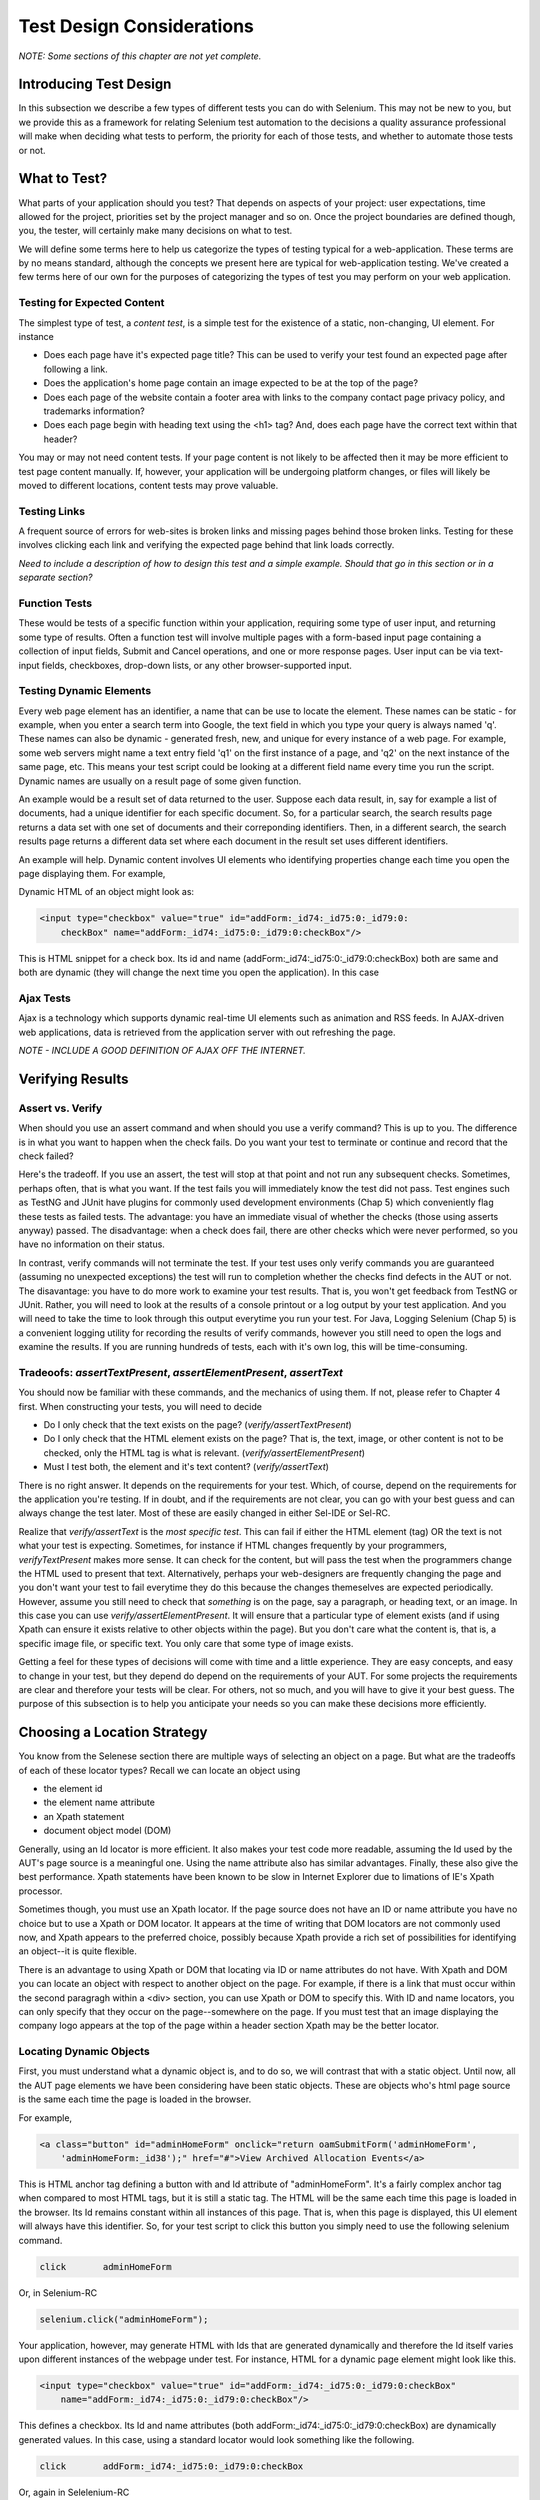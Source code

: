 
Test Design Considerations 
==========================

.. _chapter06-reference:

*NOTE: Some sections of this chapter are not yet complete.*

Introducing Test Design
-----------------------

In this subsection we describe a few types of different tests you can do with
Selenium.  This may not be new to you, but we provide this as a framework for
relating Selenium test automation to the decisions a quality assurance
professional will make when deciding what tests to perform, the priority for
each of those tests, and whether to automate those tests or not.


What to Test?
-------------

What parts of your application should you test?  That depends on aspects of
your project:  user expectations, time allowed for the project, priorities
set by the project manager and so on.  Once the project boundaries are defined
though, you, the tester, will certainly make many decisions on what to test.

We will define some terms here to help us categorize the types of testing typical
for a web-application.  These terms are by no means standard, although the concepts
we present here are typical for web-application testing.  We've created a few
terms here of our own for the purposes of categorizing the types of test you may
perform on your web application.

   

Testing for Expected Content
~~~~~~~~~~~~~~~~~~~~~~~~~~~~
The simplest type of test, a *content test*, is a simple test for the existence
of a static, non-changing, UI element.  For instance

- Does each page have it's expected page title?  This can be used to verify your test found an expected page after following a link.
- Does the application's home page contain an image expected to be at the top of the page?  
- Does each page of the website contain a footer area with links to the company contact page privacy policy, and trademarks information?  
- Does each page begin with heading text using the <h1> tag?  And, does each page have the correct text within that header?



You may or may not need content tests.  If your page content is not likely to be
affected then it may be more efficient to test page content manually.  If, however,
your application will be undergoing platform changes, or files will likely be
moved to different locations, content tests may prove valuable.

Testing Links
~~~~~~~~~~~~~
A frequent source of errors for web-sites is broken links and missing pages
behind those broken links.  Testing for these involves clicking each link
and verifying the expected page behind that link loads correctly.

*Need to include a description of how to design this test and a simple example.
Should that go in this section or in a separate section?*  


Function Tests
~~~~~~~~~~~~~~
These would be tests of a specific function within your application, requiring
some type of user input, and returning some type of results.  Often a function
test will involve multiple pages with a form-based input page containing a
collection of input fields, Submit and Cancel operations, and one or more
response pages.  User input can be via text-input fields, checkboxes, drop-down
lists, or any other browser-supported input.


Testing Dynamic Elements
~~~~~~~~~~~~~~~~~~~~~~~~
Every web page element has an identifier, a name that can be use to locate the
element.  These names can be static - for example, when you enter a search term
into Google, the text field in which you type your query is always named 'q'.  
These names can also be dynamic - generated fresh, new, and unique for every 
instance of a web page.  For example, some web servers might name a text entry 
field 'q1' on the first instance of a page, and 'q2' on the next instance of the 
same page, etc.  This means your test script could be looking at a different field
name every time you run the script.  Dynamic names are usually on a result page 
of some given function.  

An example would be a result set of data returned to the user.  Suppose each
data result, in, say for example a list of documents, had a unique identifier
for each specific document.  So, for a particular search, the search results
page returns a data set with one set of documents and their correponding
identifiers.  Then, in a different search, the search results page returns
a different data set where each document in the result set uses different
identifiers.

An example will help.  Dynamic content involves UI elements who identifying
properties change each time you open the page displaying them.  For example,

Dynamic HTML of an object might look as:
           
.. code-block:: html

    <input type="checkbox" value="true" id="addForm:_id74:_id75:0:_id79:0:
	checkBox" name="addForm:_id74:_id75:0:_id79:0:checkBox"/>

This is HTML snippet for a check box. Its id and name 
(addForm:_id74:_id75:0:_id79:0:checkBox) both are same and both are dynamic 
(they will change the next time you open the application). In this case


Ajax Tests
~~~~~~~~~~ 

Ajax is a technology which supports dynamic real-time UI elements such as
animation and RSS feeds.  In AJAX-driven web applications, data is
retrieved from the application server with out refreshing the page. 

*NOTE - INCLUDE A GOOD DEFINITION OF AJAX OFF THE INTERNET.*

Verifying Results
-----------------

Assert vs. Verify
~~~~~~~~~~~~~~~~~

When should you use an assert command and when should you use a verify command?
This is up to you.  The difference is in what you want to happen when the check
fails.  Do you want your test to terminate or continue and record that the check
failed?

Here's the tradeoff. If you use an assert, the test will stop at that point and
not run any subsequent checks.  Sometimes, perhaps often, that is what you want.
If the test fails you will immediately know the test did not pass.  Test engines
such as TestNG and JUnit have plugins for commonly used development environments
(Chap 5) which conveniently flag these tests as failed tests.  The advantage:
you have an immediate visual of whether the checks (those using asserts anyway)
passed.  The disadvantage:  when a check does fail, there are other checks
which were never performed, so you have no information on their status.

In contrast, verify commands will not terminate the test.  If your test uses
only verify commands you are guaranteed (assuming no unexpected exceptions)
the test will run to completion whether the checks find defects in the AUT
or not.  The disavantage:  you have to do more work to examine your test
results.  That is, you won't get feedback from TestNG or JUnit.  Rather,
you will need to look at the results of a console printout or a log output
by your test application.  And you will need to take the time to look through
this output everytime you run your test.  For Java, Logging Selenium (Chap 5)
is a convenient logging utility for recording the results of verify commands,
however you still need to open the logs and examine the results.  If you are
running hundreds of tests, each with it's own log, this will be time-consuming. 

Tradeoofs: *assertTextPresent*, *assertElementPresent*, *assertText* 
~~~~~~~~~~~~~~~~~~~~~~~~~~~~~~~~~~~~~~~~~~~~~~~~~~~~~~~~~~~~~~~~~~~~

You should now be familiar with these commands, and the mechanics of using them.
If not, please refer to Chapter 4 first.  When constructing your tests, you
will need to decide

- Do I only check that the text exists on the page?  (*verify/assertTextPresent*)
- Do I only check that the HTML element exists on the page?  That is, the text, image, or other content is not to be checked, only the HTML tag is what is relevant. (*verify/assertElementPresent*)
- Must I test both, the element and it's text content?  (*verify/assertText*)

There is no right answer.  It depends on the requirements for your test.  Which, of course, depend on the requirements for the application you're testing.
If in doubt, and if the requirements are not clear, you can go with your best guess
and can always change the test later.  Most of these are easily changed in either Sel-IDE or Sel-RC.

Realize that *verify/assertText* is the *most specific test*.  This can fail if either the HTML element (tag) OR the text is not what your test is expecting.
Sometimes, for instance if HTML changes frequently by your programmers, *verifyTextPresent* makes more sense.  It can check for the content, but will pass
the test when the programmers change the HTML used to present that text.  Alternatively,  perhaps your web-designers are frequently changing the page and you don't want your test to fail everytime they do this because the changes themeselves are expected periodically.  However, assume you still need to check that
*something* is on the page, say a paragraph, or heading text, or an image.  In this case you can use *verify/assertElementPresent*.  It will ensure that a particular type of element exists (and if using Xpath can ensure it exists relative to other objects within the page).  But you don't care what the content is, that is, a specific image file, or specific text.  You only care that some type of image exists.

Getting a feel for these types of decisions will come with time and a little experience.  They are easy concepts, and easy to change in your test, but they depend do depend on the requirements of your AUT.  For some projects the requirements are clear and therefore your tests will be clear.  For others, not so much, and you will have to give it your best guess.  The purpose of this subsection 
is to help you anticipate your needs so you can make these decisions more efficiently.
		
		
Choosing a Location Strategy
----------------------------

You know from the Selenese section there are multiple ways of selecting an object
on a page.  But what are the tradeoffs of each of these locator types?  Recall
we can locate an object using

- the element id
- the element name attribute
- an Xpath statement
- document object model (DOM)

Generally, using an Id locator is more efficient.  It also makes your test code
more readable, assuming the Id used by the AUT's page source is a meaningful
one.  Using the name attribute also has similar advantages.  Finally, these
also give the best performance.  Xpath statements have been known to be slow
in Internet Explorer due to limations of IE's Xpath processor.
  
Sometimes though, you must use an Xpath locator.  If the page source does not
have an ID or name attribute you have no choice but to use a Xpath or DOM locator.
It appears at the time of writing that DOM locators are not commonly used now,
and Xpath appears to the preferred choice, possibly because Xpath provide a
rich set of possibilities for identifying an object--it is quite flexible.

There is an advantage to using Xpath or DOM that locating via ID or name
attributes do not have. With Xpath and DOM you can locate an object with
respect to another object on the page.  For example, if there is a link
that must occur within the second paragragh within a <div> section,
you can use Xpath or DOM to specify this.  With ID and name locators,
you can only specify that they occur on the page--somewhere on the page.
If you must test that an image displaying the company logo appears at 
the top of the page within a header section Xpath may be the better locator. 


Locating Dynamic Objects
~~~~~~~~~~~~~~~~~~~~~~~~

First, you must understand what a dynamic object is, and to do so, we will
contrast that with a static object.  Until now, all the AUT page elements
we have been considering have been static objects.  These are objects who's
html page source is the same each time the page is loaded in the browser.

For example,
           
.. code-block:: html

    <a class="button" id="adminHomeForm" onclick="return oamSubmitForm('adminHomeForm',
	'adminHomeForm:_id38');" href="#">View Archived Allocation Events</a>

This is HTML anchor tag defining a button with and Id attribute of "adminHomeForm".
It's a fairly complex anchor tag when compared to most HTML tags, but it is still
a static tag.  The HTML will be the same each time this page is loaded in the
browser.  Its Id remains constant within all instances of this page. That is,
when this page is displayed, this UI element will always have this identifier.
So, for your test script to click this button you simply need to use the following
selenium command.

.. code-block:: java

    click	adminHomeForm

Or, in Selenium-RC 
	
.. code-block:: java

    selenium.click("adminHomeForm");

Your application, however, may generate HTML with Ids that are generated
dynamically and therefore the Id itself varies upon different instances
of the webpage under test.  For instance, HTML for a dynamic page element
might look like this.
           
.. code-block:: html

    <input type="checkbox" value="true" id="addForm:_id74:_id75:0:_id79:0:checkBox"
	name="addForm:_id74:_id75:0:_id79:0:checkBox"/>

This defines a checkbox. Its Id and name  attributes 
(both addForm:_id74:_id75:0:_id79:0:checkBox) are dynamically generated values.
In this case, using a standard locator would look something like the following.

.. code-block:: java

    click 	addForm:_id74:_id75:0:_id79:0:checkBox

Or, again in Selelenium-RC
	
.. code-block:: java

    selenium.click("addForm:_id74:_id75:0:_id79:0:checkBox);

Given the dynamically generated identifier, this approach would not work. 
the next time this page is loaded the identifier will be a different value
from the one used in the Selenium command and therefore, will not be found.
The click operation will fail with an "element not found" error.

To begin, a simple solution would be to just use an XPath locator rather than 
trying to use an Id locator.  So, for the checkbox you can simply use

.. code-block:: java

    click 	//input

Or, if it is not the first input element on the page (which it likely is not)
try a more detailed Xpath statement.

.. code-block:: java

    click 	//input[3]

Or

.. code-block:: java

    click 	//div/p[2]/input[3]
	
If however, you do need to use the Id to locate the element, a programmed solution
is required.  Another solution is 
to capture this Id from the website itself, before you need to use it in a Selenium
command. It can be done like this.

.. code-block:: java

   String[] checkboxIds  = selenium.getAllFields(); // Collect all input ids on page.
   if(!GenericValidator.IsBlankOrNull(checkboxIds[i])) // If collected id is not null.
          {
                   // If the id starts with addForm
                   if(checkboxIds[i].indexOf("addForm") > -1) {                       
                       selenium.check(checkboxIds[i]);                    
                   }
           }

This approach will work only if there is one field whose id has got the text 
'addForm' appended to it.

Consider one more example of a Dynamic object. A page with two links having the
same name (one which appears on page) and same html name. Now if href is used 
to click the link, it would always be clicking on first element. Clicking on
the second link can be achieved as follows.

.. code-block:: java

    // Flag for second appearance of link.
    boolean isSecondInstanceLink = false;
    
    // Desired link.
    String editInfo = null;

    // Collect all links.
    String[] links = selenium.getAllLinks();

    // Loop through collected links.
    for(String linkID: links) {

        // If retrieved link is not null
        if(!GenericValidator.isBlankOrNull(linkID))  {

            // Find the inner HTML of link.
            String editTermSectionInfo = selenium.getEval
			("window.document.getElementById('"+linkID+"').innerHTML");

            // If retrieved link is expected link.
            if(editTermSectionInfo.equalsIgnoreCase("expectedlink")) {

                // If it is second appearance of link then save the link id
				and break the loop.
                if(isSecondInstanceLink) {
                    editInfo = linkID;
                    break;
                }

            // Set the second appearance of Autumn term link to true as
            isSecondInstanceLink = true;
            }
        }
    }
    
    // Click on link.
    selenium.click(editInfo);
                   


How can I avoid using complex xpath expressions to my test?
~~~~~~~~~~~~~~~~~~~~~~~~~~~~~~~~~~~~~~~~~~~~~~~~~~~~~~~~~~~
If the elements in HTML (button, table, label, etc) have element IDs, 
then one can reliably retrieve all elements without ever resorting
to xpath. These element IDs should be explicitly created by the application.
But non-descriptive element ID (i.e. id_147) tends to cause two problems: 
first, each time the application is deployed, different element ids could be
generated. Second, a non-specific element id makes it hard for automation
testers to keep track of and determine which element ids are required for testing.

You might consider trying the `UI-Element`_ extension in this situation.

.. _`UI-Element`:

	http://wiki.openqa.org/display/SIDE/Contributed+Extensions+and+Formats#ContributedExtensionsandFormats-UIElementLocator

Performance Considerations for Locators
~~~~~~~~~~~~~~~~~~~~~~~~~~~~~~~~~~~~~~~

Custom Locators
~~~~~~~~~~~~~~~
  
*This section is not yet developed.*

  
.. Dave: New suggested section. I've been documenting location strategies and 
   it's possible in RC to add new strategies. Maybe an advanced topic but 
   something that isn't documented elsewhere to my knowledge.



Testing Ajax Applications
-------------------------

We introduced the special characteristics of AJAX technology earlier in this
chapter.  Basically, a page element implemented with Ajax is an element that
can be dynamically refreshed without having to refresh the entire page.

Waiting for an AJAX Element
~~~~~~~~~~~~~~~~~~~~~~~~~~~
For an AJAX elementm using Selenium's *waitForPageToLoad* wouldn't
work since the page is not actually loaded to refresh the AJAX element. Pausing
the test execution for a specified period of time is also not good
because the web element might appear later than expected leading to invalid
test failures (reported failures that aren't actually failures). 
A better approach is to wait for a predefined period and then continue
execution as soon as the element is found.

Consider a page which brings a link (link=ajaxLink) on click
of a button on page (without refreshing the page)  This could be handled
by Selenium using a *for* loop. 

.. code-block:: bash
   
   // Loop initialization.
   for (int second = 0;; second++) {
	
	// If loop is reached 60 seconds then break the loop.
	if (second >= 60) break;
	
	// Search for element "link=ajaxLink" and if available then break loop.
	try { if (selenium.isElementPresent("link=ajaxLink")) break; } catch (Exception e) {}
	
	// Pause for 1 second.
	Thread.sleep(1000);
	
   } 

This certainly isn't the only solution.  AJAX is a common topic in the user group and we
suggest searching previous discussions to see what others have done along with the questions
they have posted.  
   
UI Mapping
----------

A UI map is a mechanism that stores identifiers, or in our case, locators, for
an application's UI elements.  The test script then uses the UI Map for locating
the elements to be tested.  Basically, a UI map is a repository of test script objects
that correspond to UI elements of the application being tested.

.. Santi: Yeah, there's a pretty used extension for this (UI-element), it's 
   also very well integrated with selenium IDE.   

What makes a UI map heplful?  It's primary purpose for making test script management
much easier.  When a locator needs to be edited, there is a central location for easily
finding that object, rather than having to search through test script code.  Also, it allows
changing the identifer in a single place, rather than having to make the change in multiple
places within a test script, or for that matter, in multiple test scripts.

To summarize, a UI map has two significant advantages.

- Using a centralized location for UI objects instead of having them scattered 
  through out the script.  This makes script maintanence more efficient.
- Cryptic HTML identifiers and names can be given more human-readable names improving the 
  readability of test scripts.

Consider the following example (in java) of selenium tests for a website: 

.. code-block:: java

   public void testNew() throws Exception { 
   		selenium.open("http://www.test.com");
   		selenium.type("loginForm:tbUsername", "xxxxxxxx");
   		selenium.click("loginForm:btnLogin");
   		selenium.click("adminHomeForm:_activitynew");
   		selenium.waitForPageToLoad("30000");
   		selenium.click("addEditEventForm:_idcancel");
   		selenium.waitForPageToLoad("30000");
   		selenium.click("adminHomeForm:_activityold");
   		selenium.waitForPageToLoad("30000");
   } 
   
This script is incomprehisible to anyone other than those high familier with the
AUT's page source. Even regular users of application would have difficulty understanding 
what script does. A better script would be
   
.. code-block:: java

   public void testNew() throws Exception {
   		selenium.open("http://www.test.com");
   		selenium.type(admin.username, "xxxxxxxx");
   		selenium.click(admin.loginbutton);
   		selenium.click(admin.events.createnewevent);
   		selenium.waitForPageToLoad("30000");
   		selenium.click(admin.events.cancel);
   		selenium.waitForPageToLoad("30000");
   		selenium.click(admin.events.viewoldevents);
   		selenium.waitForPageToLoad("30000");
   }
   
There are no comments provided but it is
more comprehensible because of the keywords used in scripts. (please
be aware that UI Map is NOT a replacement for comments!  Comments are still
important for documenting automated test.) An even better test script could
look like this.
   
.. code-block:: java

   public void testNew() throws Exception {

		// Open app url.
   		selenium.open("http://www.test.com");
   		
   		// Provide admin username.
   		selenium.type(admin.username, "xxxxxxxx");
   		
   		// Click on Login button.
   		selenium.click(admin.loginbutton);
   		
   		// Click on Create New Event button.
   		selenium.click(admin.events.createnewevent);
   		selenium.waitForPageToLoad("30000");
   		
   		// Click on Cancel button.
   		selenium.click(admin.events.cancel);
   		selenium.waitForPageToLoad("30000");
   		
   		// Click on View Old Events button.
   		selenium.click(admin.events.viewoldevents);
   		selenium.waitForPageToLoad("30000");
   }
   
The idea is to have a centralized location for objects and using 
comprehensible names for those objects. To achieve this, properties files can 
be used in java. A properties file contains key/value pairs, where each 
key and value are strings.
   
Consider a property file *prop.properties* which assigns as 'aliases' easily
understood identifiers for the HTML objects used earlier. 
   
.. code-block:: java
   
   admin.username = loginForm:tbUsername
   admin.loginbutton = loginForm:btnLogin
   admin.events.createnewevent = adminHomeForm:_activitynew
   admin.events.cancel = addEditEventForm:_idcancel
   admin.events.viewoldevents = adminHomeForm:_activityold
   
The locators will still refer to html objects, but we have introduced a layer 
of abstraction between the test script and the UI elements.
Values are read from the properties file and used in Test Class to implement UI 
Map. For more on Properties files refer to the following link.

.. _URL: http://java.sun.com/docs/books/tutorial/essential/environment/properties.html

Bitmap Comparison
------------------
*This section has not been developed yet.*

.. Tarun: Bitmap comparison is about comparison of two images. This feature 
   is available in commercial web automation tools and helps in UI testing (or
   I guess so)
   Santi: I'm not really sure how this can be achieved using Selenium. The only
   idea that I have right now is calculating the checksum of the image and 
   comparing that with the one of the image that should be present there, like:

   <pseudocode>
     img_url = sel.get_attribute("//img[@src]")
     image = wget(img_url)
     assertEqual(get_md5(image), "MD5SUMEXPECTED12341234KJL234")
   </pseudocode>

   But I've never implemented this before...

.. Santi: Isn't the "Advanced Selenium" chapter better for this topic to be 
   placed on?


Data Driven Testing
~~~~~~~~~~~~~~~~~~~
*This section needs an introduction and it has not been completed yet.*

**In Python:**

.. code-block:: python

   # Collection of String values
   source = open("input_file.txt", "r")
   values = source.readlines()
   source.close()
   # Execute For loop for each String in the values array
   for search in values:
       sel.open("/")
       sel.type("q", search)
       sel.click("btnG")
       sel.waitForPageToLoad("30000")
       self.failUnless(sel.is_text_present("Results * for " + search))

Why would we want a separate file with data in it for our tests?  One 
important method of testing concerns running the same test repetetively with 
differnt data values.  This is called *Data Driven Testing* and is a very 
common testing task.  Test automation tools, Selenium included, generally 
handle this as it's often a common reason for building test automation to 
support manual testing methods.

The Python script above opens a text file.  This file contains a different search
string on each line. The code then saves this in an array of strings, and at last,
it's iterating over the strings array and doing the search and assert on each.

This is a very basic example of what you can do, but the idea is to show you
things that can easily be done with either a programming or scripting 
language when they're difficult or even impossible to do using Selenium-IDE.

Refer to `Selnium RC wiki`_ for examples on reading data from spread sheet or using
data provider capabilities of TestNG with java client driver.

.. _`Selnium RC wiki`: http://wiki.openqa.org/pages/viewpage.action?pageId=21430298


Handling Errors
---------------

*Note: This section is not yet developed.*

Error Reporting
~~~~~~~~~~~~~~~


Recovering From Failure
~~~~~~~~~~~~~~~~~~~~~~~

A quick note though--recognize that your programming language's exception-
handling support can be used for error handling and recovery.

.. TODO: Complete this... Not sure if the scenario that I put is the best example to use
.. Then, what if google.com is down at the moment of our tests? Even if that sounds
   completely impossible. We can create a recovery scenario for that test. We can
   make our tests to wait for a certain amount of time and try again:

.. The idea here is to use a try-catch statement to grab a really unexpected
   error.

*This section has not been developed yet.*

.. Tarun: Here Test attempt is re made against a website which comes up with 
   something unexpected i.e. pop up window or unexpected page etc, I guess 
   for selenium this largely depends on how tests are designed. Say in case 
   of java Try Catch Block might help achieving this.

.. Santi: Isn't the "Advanced Selenium" chapter better for this topic to be 
   placed on?

   
   
Database Validations
~~~~~~~~~~~~~~~~~~~~~

Since you can also do database queries from your favorite programming 
language, assuming you have database support functions, why not using them
for some data validations/retrieval on the Application Under Test?

Consider example of Registration process where in registered email address
is to be retrieved from database. Specific cases of establishing DB connection 
and retrieving data from DB would be:

**In Java:**

.. code-block:: java

   // Load Microsoft SQL Server JDBC driver.   
   Class.forName("com.microsoft.sqlserver.jdbc.SQLServerDriver");
      
   // Prepare connection url.
   String url = "jdbc:sqlserver://192.168.1.180:1433;DatabaseName=TEST_DB";
   
   // Get connection to DB.
   public static Connection con = 
   DriverManager.getConnection(url, "username", "password");
   
   // Create statement object which would be used in writing DDL and DML 
   // SQL statement.
   public static Statement stmt = con.createStatement();
   
   // Send SQL SELECT statements to the database via the Statement.executeQuery
   // method which returns the requested information as rows of data in a 
   // ResultSet object.
   
   ResultSet result =  stmt.executeQuery
   ("select top 1 email_address from user_register_table");
   
   // Fetch value of "email_address" from "result" object.
   String emailaddress = result.getString("email_address");
   
   // Use the fetched value to login to application.
   selenium.type("userid", emailaddress);
   
This is very simple example of data retrieval from DB in Java.
A more complex test could be to validate that inactive users are not able
to login to application. This wouldn't take too much work from what you've 
already seen.
